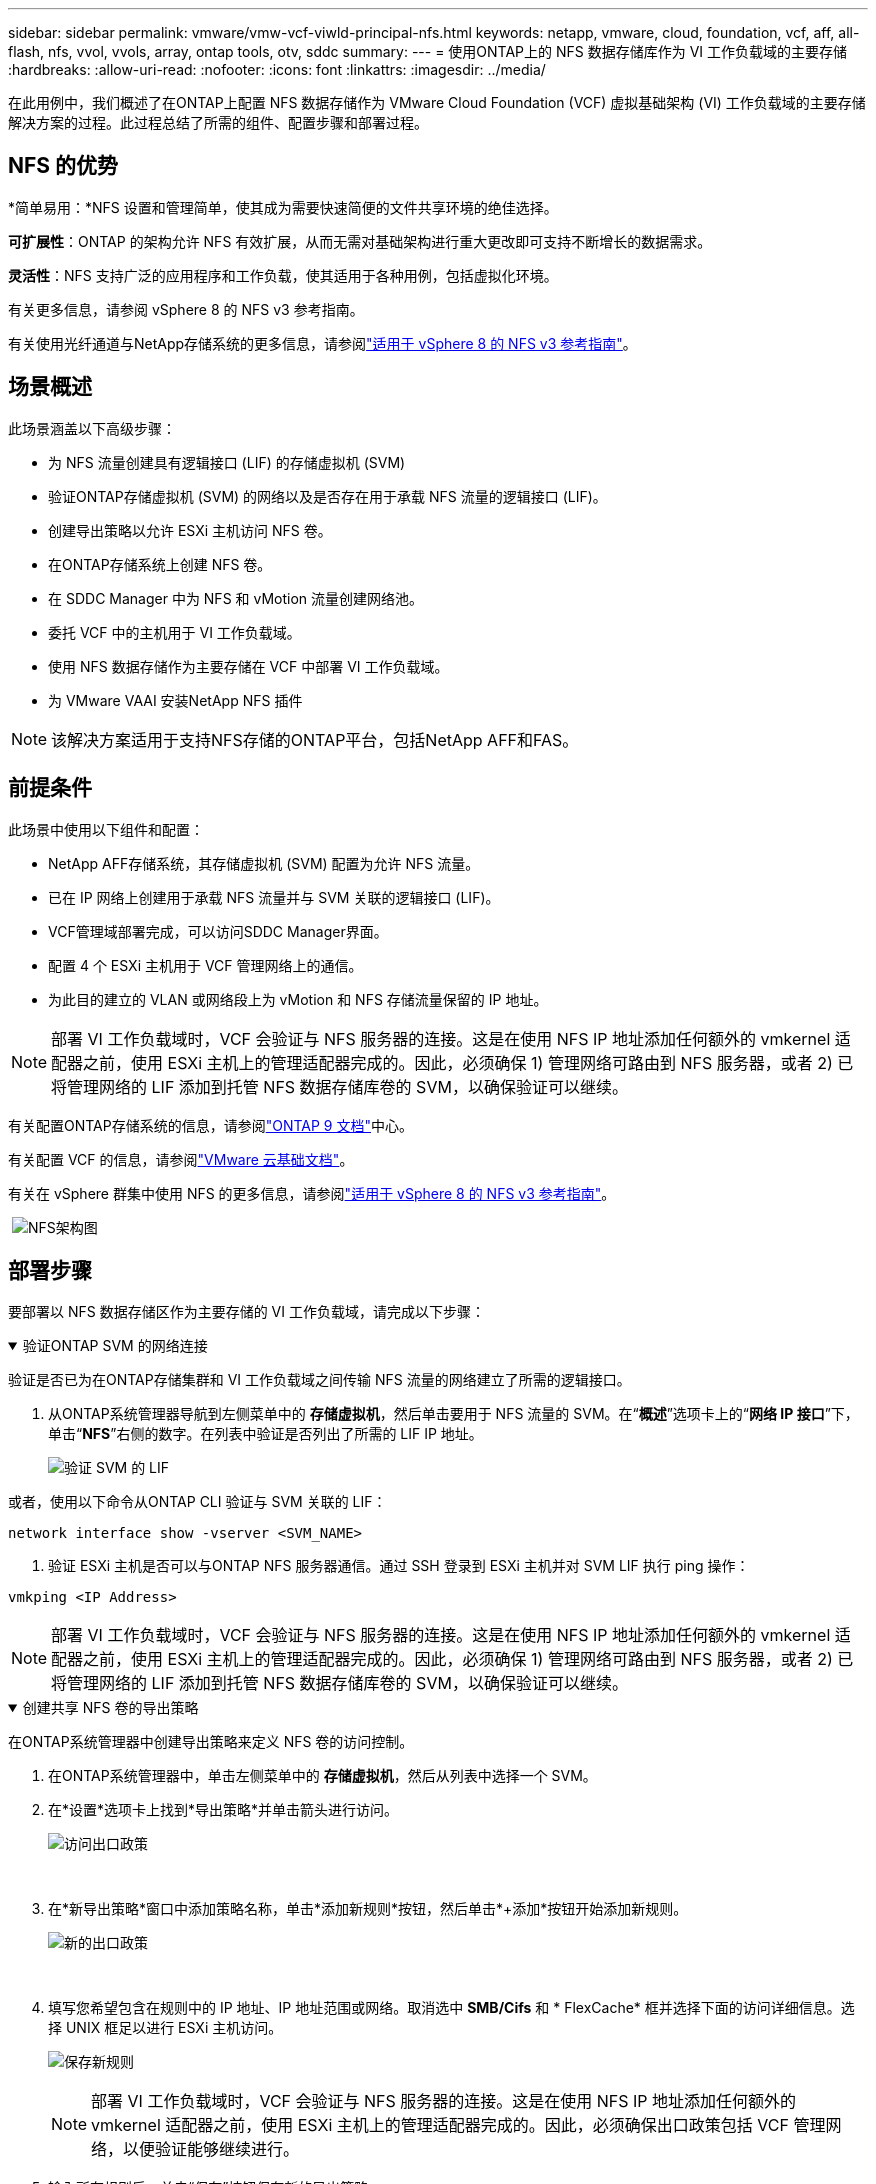---
sidebar: sidebar 
permalink: vmware/vmw-vcf-viwld-principal-nfs.html 
keywords: netapp, vmware, cloud, foundation, vcf, aff, all-flash, nfs, vvol, vvols, array, ontap tools, otv, sddc 
summary:  
---
= 使用ONTAP上的 NFS 数据存储库作为 VI 工作负载域的主要存储
:hardbreaks:
:allow-uri-read: 
:nofooter: 
:icons: font
:linkattrs: 
:imagesdir: ../media/


[role="lead"]
在此用例中，我们概述了在ONTAP上配置 NFS 数据存储作为 VMware Cloud Foundation (VCF) 虚拟基础架构 (VI) 工作负载域的主要存储解决方案的过程。此过程总结了所需的组件、配置步骤和部署过程。



== NFS 的优势

*简单易用：*NFS 设置和管理简单，使其成为需要快速简便的文件共享环境的绝佳选择。

*可扩展性*：ONTAP 的架构允许 NFS 有效扩展，从而无需对基础架构进行重大更改即可支持不断增长的数据需求。

*灵活性*：NFS 支持广泛的应用程序和工作负载，使其适用于各种用例，包括虚拟化环境。

有关更多信息，请参阅 vSphere 8 的 NFS v3 参考指南。

有关使用光纤通道与NetApp存储系统的更多信息，请参阅link:vmw-vvf-overview.html["适用于 vSphere 8 的 NFS v3 参考指南"]。



== 场景概述

此场景涵盖以下高级步骤：

* 为 NFS 流量创建具有逻辑接口 (LIF) 的存储虚拟机 (SVM)
* 验证ONTAP存储虚拟机 (SVM) 的网络以及是否存在用于承载 NFS 流量的逻辑接口 (LIF)。
* 创建导出策略以允许 ESXi 主机访问 NFS 卷。
* 在ONTAP存储系统上创建 NFS 卷。
* 在 SDDC Manager 中为 NFS 和 vMotion 流量创建网络池。
* 委托 VCF 中的主机用于 VI 工作负载域。
* 使用 NFS 数据存储作为主要存储在 VCF 中部署 VI 工作负载域。
* 为 VMware VAAI 安装NetApp NFS 插件



NOTE: 该解决方案适用于支持NFS存储的ONTAP平台，包括NetApp AFF和FAS。



== 前提条件

此场景中使用以下组件和配置：

* NetApp AFF存储系统，其存储虚拟机 (SVM) 配置为允许 NFS 流量。
* 已在 IP 网络上创建用于承载 NFS 流量并与 SVM 关联的逻辑接口 (LIF)。
* VCF管理域部署完成，可以访问SDDC Manager界面。
* 配置 4 个 ESXi 主机用于 VCF 管理网络上的通信。
* 为此目的建立的 VLAN 或网络段上为 vMotion 和 NFS 存储流量保留的 IP 地址。



NOTE: 部署 VI 工作负载域时，VCF 会验证与 NFS 服务器的连接。这是在使用 NFS IP 地址添加任何额外的 vmkernel 适配器之前，使用 ESXi 主机上的管理适配器完成的。因此，必须确保 1) 管理网络可路由到 NFS 服务器，或者 2) 已将管理网络的 LIF 添加到托管 NFS 数据存储库卷的 SVM，以确保验证可以继续。

有关配置ONTAP存储系统的信息，请参阅link:https://docs.netapp.com/us-en/ontap["ONTAP 9 文档"]中心。

有关配置 VCF 的信息，请参阅link:https://techdocs.broadcom.com/us/en/vmware-cis/vcf.html["VMware 云基础文档"]。

有关在 vSphere 群集中使用 NFS 的更多信息，请参阅link:vmw-vvf-overview.html["适用于 vSphere 8 的 NFS v3 参考指南"]。

{nbsp}image:vmware-vcf-aff-070.png["NFS架构图"] {nbsp}



== 部署步骤

要部署以 NFS 数据存储区作为主要存储的 VI 工作负载域，请完成以下步骤：

.验证ONTAP SVM 的网络连接
[%collapsible%open]
====
验证是否已为在ONTAP存储集群和 VI 工作负载域之间传输 NFS 流量的网络建立了所需的逻辑接口。

. 从ONTAP系统管理器导航到左侧菜单中的 *存储虚拟机*，然后单击要用于 NFS 流量的 SVM。在“*概述*”选项卡上的“*网络 IP 接口*”下，单击“*NFS*”右侧的数字。在列表中验证是否列出了所需的 LIF IP 地址。
+
image:vmware-vcf-aff-003.png["验证 SVM 的 LIF"]



或者，使用以下命令从ONTAP CLI 验证与 SVM 关联的 LIF：

[source, cli]
----
network interface show -vserver <SVM_NAME>
----
. 验证 ESXi 主机是否可以与ONTAP NFS 服务器通信。通过 SSH 登录到 ESXi 主机并对 SVM LIF 执行 ping 操作：


[source, cli]
----
vmkping <IP Address>
----

NOTE: 部署 VI 工作负载域时，VCF 会验证与 NFS 服务器的连接。这是在使用 NFS IP 地址添加任何额外的 vmkernel 适配器之前，使用 ESXi 主机上的管理适配器完成的。因此，必须确保 1) 管理网络可路由到 NFS 服务器，或者 2) 已将管理网络的 LIF 添加到托管 NFS 数据存储库卷的 SVM，以确保验证可以继续。

====
.创建共享 NFS 卷的导出策略
[%collapsible%open]
====
在ONTAP系统管理器中创建导出策略来定义 NFS 卷的访问控制。

. 在ONTAP系统管理器中，单击左侧菜单中的 *存储虚拟机*，然后从列表中选择一个 SVM。
. 在*设置*选项卡上找到*导出策略*并单击箭头进行访问。
+
image:vmware-vcf-aff-006.png["访问出口政策"]

+
{nbsp}

. 在*新导出策略*窗口中添加策略名称，单击*添加新规则*按钮，然后单击*+添加*按钮开始添加新规则。
+
image:vmware-vcf-aff-007.png["新的出口政策"]

+
{nbsp}

. 填写您希望包含在规则中的 IP 地址、IP 地址范围或网络。取消选中 *SMB/Cifs* 和 * FlexCache* 框并选择下面的访问详细信息。选择 UNIX 框足以进行 ESXi 主机访问。
+
image:vmware-vcf-aff-008.png["保存新规则"]

+

NOTE: 部署 VI 工作负载域时，VCF 会验证与 NFS 服务器的连接。这是在使用 NFS IP 地址添加任何额外的 vmkernel 适配器之前，使用 ESXi 主机上的管理适配器完成的。因此，必须确保出口政策包括 VCF 管理网络，以便验证能够继续进行。

. 输入所有规则后，单击“保存”按钮保存新的导出策略。
. 或者，您可以在ONTAP CLI 中创建导出策略和规则。请参阅ONTAP文档中创建导出策略和添加规则的步骤。
+
** 使用ONTAP CLIlink:https://docs.netapp.com/us-en/ontap/nfs-config/create-export-policy-task.html["创建导出策略"] 。
** 使用ONTAP CLIlink:https://docs.netapp.com/us-en/ontap/nfs-config/add-rule-export-policy-task.html["向导出策略添加规则"] 。




====
.创建 NFS 卷
[%collapsible%open]
====
在ONTAP存储系统上创建一个 NFS 卷，用作工作负载域部署中的数据存储。

. 从ONTAP系统管理器导航到左侧菜单中的 *存储 > 卷*，然后单击 *+添加* 以创建新卷。
+
image:vmware-vcf-aff-009.png["添加新卷"]

+
{nbsp}

. 添加卷的名称，填写所需的容量并选择将托管该卷的存储虚拟机。单击“*更多选项*”继续。
+
image:vmware-vcf-aff-010.png["添加卷详细信息"]

+
{nbsp}

. 在访问权限下，选择导出策略，其中包括 VCF 管理网络或 IP 地址和 NFS 网络 IP 地址，这些地址将用于验证 NFS 服务器和 NFS 流量。
+
image:vmware-vcf-aff-011.png["添加卷详细信息"]

+
+ {nbsp}

+

NOTE: 部署 VI 工作负载域时，VCF 会验证与 NFS 服务器的连接。这是在使用 NFS IP 地址添加任何额外的 vmkernel 适配器之前，使用 ESXi 主机上的管理适配器完成的。因此，必须确保 1) 管理网络可路由到 NFS 服务器，或者 2) 已将管理网络的 LIF 添加到托管 NFS 数据存储库卷的 SVM，以确保验证可以继续。

. 或者，可以在ONTAP CLI 中创建ONTAP卷。更多信息请参阅link:https://docs.netapp.com/us-en/ontap-cli-9141//lun-create.html["lun create"]ONTAP命令文档中的命令。


====
.在 SDDC Manager 中创建网络池
[%collapsible%open]
====
在调试 ESXi 主机之前，必须在 SDDC Manager 中创建网络池，为在 VI 工作负载域中部署它们做准备。网络池必须包含用于与 NFS 服务器通信的 VMkernel 适配器的网络信息和 IP 地址范围。

. 从 SDDC 管理器 Web 界面导航到左侧菜单中的 *网络设置*，然后单击 *+ 创建网络池* 按钮。
+
image:vmware-vcf-aff-004.png["创建网络池"]

+
{nbsp}

. 填写网络池的名称，选中 NFS 的复选框并填写所有网络详细信息。对 vMotion 网络信息重复此操作。
+
image:vmware-vcf-aff-005.png["网络池配置"]

+
{nbsp}

. 单击“*保存*”按钮完成网络池的创建。


====
.委员会主办方
[%collapsible%open]
====
在将 ESXi 主机部署为工作负载域之前，必须将其添加到 SDDC 管理器清单中。这涉及提供所需信息、通过验证并启动调试过程。

有关详细信息，请参阅link:https://techdocs.broadcom.com/us/en/vmware-cis/vcf/vcf-5-2-and-earlier/5-2/commission-hosts.html["委员会主办方"]在 VCF 管理指南中。

. 从 SDDC 管理器界面导航到左侧菜单中的 *Hosts*，然后单击 *Commission Hosts* 按钮。
+
image:vmware-vcf-aff-016.png["开始委托主机"]

+
{nbsp}

. 第一页是先决条件清单。仔细检查所有先决条件并选中所有复选框以继续。
+
image:vmware-vcf-aff-017.png["确认先决条件"]

+
{nbsp}

. 在*主机添加和验证*窗口中填写*主机 FQDN*、*存储类型*、*网络池*名称（包括用于工作负载域的 vMotion 和 NFS 存储 IP 地址）以及访问 ESXi 主机的凭据。单击“*添加*”将主机添加到要验证的主机组中。
+
image:vmware-vcf-aff-018.png["主机添加和验证窗口"]

+
{nbsp}

. 添加所有需要验证的主机后，单击“验证全部”按钮继续。
. 假设所有主机都已验证，请单击“下一步”继续。
+
image:vmware-vcf-aff-019.png["验证全部并单击下一步"]

+
{nbsp}

. 查看要调试的主机列表，然后单击“调试”按钮开始该过程。从 SDDC 管理器中的任务窗格监控调试过程。
+
image:vmware-vcf-aff-020.png["验证全部并单击下一步"]



====
.部署 VI 工作负载域
[%collapsible%open]
====
使用 VCF 云管理器界面可以部署 VI 工作负载域。这里仅介绍与存储配置相关的步骤。

有关部署 VI 工作负载域的分步说明，请参阅link:https://techdocs.broadcom.com/us/en/vmware-cis/vcf/vcf-5-2-and-earlier/5-2/map-for-administering-vcf-5-2/working-with-workload-domains-admin/about-virtual-infrastructure-workload-domains-admin/deploy-a-vi-workload-domain-using-the-sddc-manager-ui-admin.html["使用 SDDC Manager UI 部署 VI 工作负载域"]。

. 从 SDDC 管理器仪表板单击右上角的 *+ 工作负载域* 以创建新工作负载域。
+
image:vmware-vcf-aff-012.png["创建新的工作负载域"]

+
{nbsp}

. 在 VI 配置向导中，根据需要填写*常规信息、集群、计算、网络*和*主机选择*部分。


有关填写 VI 配置向导中所需信息的详细信息，请参阅link:https://techdocs.broadcom.com/us/en/vmware-cis/vcf/vcf-5-2-and-earlier/5-2/map-for-administering-vcf-5-2/working-with-workload-domains-admin/about-virtual-infrastructure-workload-domains-admin/deploy-a-vi-workload-domain-using-the-sddc-manager-ui-admin.html["使用 SDDC Manager UI 部署 VI 工作负载域"]。

+image:vmware-vcf-aff-013.png["VI配置向导"]

. 在 NFS 存储部分填写数据存储名称、NFS 卷的文件夹挂载点和ONTAP NFS 存储 VM LIF 的 IP 地址。
+
image:vmware-vcf-aff-014.png["添加 NFS 存储信息"]

+
{nbsp}

. 在 VI 配置向导中完成交换机配置和许可证步骤，然后单击 *完成* 开始工作负载域创建过程。
+
image:vmware-vcf-aff-015.png["完整的VI配置向导"]

+
{nbsp}

. 监控流程并解决流程中出现的任何验证问题。


====
.为 VMware VAAI 安装NetApp NFS 插件
[%collapsible%open]
====
适用于 VMware VAAI 的NetApp NFS 插件集成了安装在 ESXi 主机上的 VMware 虚拟磁盘库，并提供了更快完成的更高性能克隆操作。当使用ONTAP存储系统和 VMware vSphere 时，建议执行此过程。

有关为 VMware VAAI 部署NetApp NFS 插件的分步说明，请按照以下说明进行操作link:https://docs.netapp.com/us-en/nfs-plugin-vmware-vaai/task-install-netapp-nfs-plugin-for-vmware-vaai.html["为 VMware VAAI 安装NetApp NFS 插件"]。

====


== 此解决方案的视频演示

.NFS 数据存储作为 VCF 工作负载域的主要存储
video::9b66ac8d-d2b1-4ac4-a33c-b16900f67df6[panopto,width=360]


== 追加信息

有关配置ONTAP存储系统的信息，请参阅link:https://docs.netapp.com/us-en/ontap["ONTAP 9 文档"]中心。

有关配置 VCF 的信息，请参阅link:https://techdocs.broadcom.com/us/en/vmware-cis/vcf.html["VMware 云基础文档"]。
